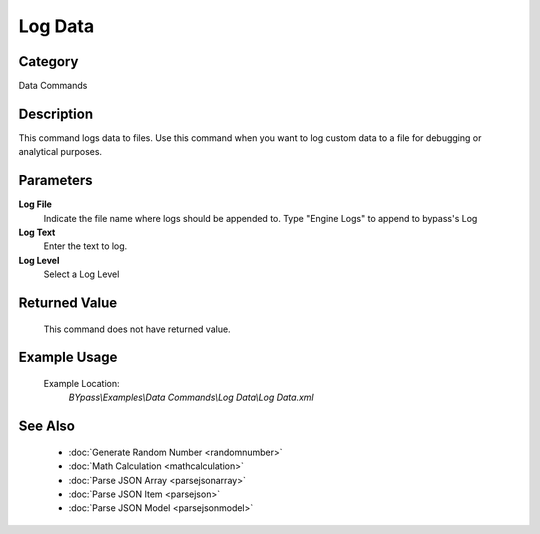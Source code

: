 Log Data
========

Category
--------
Data Commands

Description
-----------

This command logs data to files. Use this command when you want to log custom data to a file for debugging or analytical purposes.

Parameters
----------

**Log File**
	Indicate the file name where logs should be appended to. Type \"Engine Logs\" to append to bypass's Log

**Log Text**
	Enter the text to log.

**Log Level**
	Select a Log Level



Returned Value
--------------
	This command does not have returned value.

Example Usage
-------------

	Example Location:  
		`BYpass\\Examples\\Data Commands\\Log Data\\Log Data.xml`

See Also
--------
	- :doc:`Generate Random Number <randomnumber>`
	- :doc:`Math Calculation <mathcalculation>`
	- :doc:`Parse JSON Array <parsejsonarray>`
	- :doc:`Parse JSON Item <parsejson>`
	- :doc:`Parse JSON Model <parsejsonmodel>`

	

